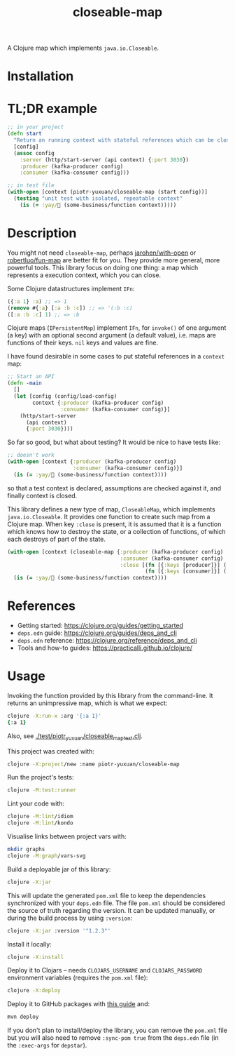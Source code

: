 #+TITLE:closeable-map

A Clojure map which implements ~java.io.Closeable~.

* Installation

[[https://clojars.org/piotr-yuxuan/closeable-map][https://img.shields.io/clojars/v/piotr-yuxuan/closeable-map.svg]]

* TL;DR example

#+BEGIN_SRC clojure
;; in your project
(defn start
  "Return an running context with stateful references which can be closed."
  [config]
  (assoc config
    :server (http/start-server (api context) {:port 3030})
    :producer (kafka-producer config)
    :consumer (kafka-consumer config)))

;; in test file
(with-open [context (piotr-yuxuan/closeable-map (start config))]
  (testing "unit test with isolated, repeatable context"
    (is (= :yay/🚀 (some-business/function context)))))
#+END_SRC

* Description

You might not need ~closeable-map~, perhaps [[https://github.com/jarohen/with-open][jarohen/with-open]] or
[[https://github.com/robertluo/fun-map][robertluo/fun-map]] are better fit for you. They provide more general,
more powerful tools. This library focus on doing one thing: a map
which represents a execution context, which you can close.

Some Clojure datastructures implement ~IFn~:

#+BEGIN_SRC clojure
({:a 1} :a) ;; => 1
(remove #{:a} [:a :b :c]) ;; => '(:b :c)
([:a :b :c] 1) ;; => :b
#+END_SRC

Clojure maps (~IPersistentMap~) implement ~IFn~, for ~invoke()~ of one
argument (a key) with an optional second argument (a default value),
i.e. maps are functions of their keys. ~nil~ keys and values are fine.

I have found desirable in some cases to put stateful references in a
~context~ map:

#+BEGIN_SRC clojure
;; Start an API
(defn -main
  []
  (let [config (config/load-config)
        context {:producer (kafka-producer config)
                 :consumer (kafka-consumer config)}]
    (http/start-server
      (api context)
      {:port 3030})))
#+END_SRC

So far so good, but what about testing? It would be nice to have
tests like:

#+BEGIN_SRC clojure
;; doesn't work
(with-open [context {:producer (kafka-producer config)
                     :consumer (kafka-consumer config)}]
  (is (= :yay/🚀 (some-business/function context))))
#+END_SRC

so that a test context is declared, assumptions are checked against
it, and finally context is closed.

This library defines a new type of map, ~CloseableMap~, which
implements ~java.io.Closeable~. It provides one function to create
such map from a Clojure map. When key ~:close~ is present, it is
assumed that it is a function which knows how to destroy the state, or
a collection of functions, of which each destroys of part of the state.

#+BEGIN_SRC clojure
(with-open [context (closeable-map {:producer (kafka-producer config)
                                    :consumer (kafka-consumer config)
                                    :close [(fn [{:keys [producer]}] (.close producer))
                                            (fn [{:keys [consumer]}] (.close consumer))]})]
  (is (= :yay/🚀 (some-business/function context))))
#+END_SRC

* References

- Getting started: https://clojure.org/guides/getting_started
- ~deps.edn~ guide: https://clojure.org/guides/deps_and_cli
- ~deps.edn~ reference: https://clojure.org/reference/deps_and_cli
- Tools and how-to guides: https://practicalli.github.io/clojure/

* Usage

Invoking the function provided by this library from the
command-line. It returns an unimpressive map, which is what we expect:

#+BEGIN_SRC zsh
clojure -X:run-x :arg '{:a 1}'
{:a 1}
#+END_SRC

Also, see [[./test/piotr_yuxuan/closeable_map_test.clj][./test/piotr_yuxuan/closeable_map_test.clj]].

This project was created with:

#+BEGIN_SRC zsh
clojure -X:project/new :name piotr-yuxuan/closeable-map
#+END_SRC

Run the project's tests:

#+BEGIN_SRC zsh
clojure -M:test:runner
#+END_SRC

Lint your code with:

#+BEGIN_SRC zsh
clojure -M:lint/idiom
clojure -M:lint/kondo
#+END_SRC

Visualise links between project vars with:

#+BEGIN_SRC zsh
mkdir graphs
clojure -M:graph/vars-svg
#+END_SRC

Build a deployable jar of this library:

#+BEGIN_SRC zsh
clojure -X:jar
#+END_SRC

This will update the generated ~pom.xml~ file to keep the dependencies
synchronized with your ~deps.edn~ file. The file ~pom.xml~ should be
considered the source of truth regarding the version. It can be
updated manually, or during the build process by using ~:version~:

#+BEGIN_SRC zsh
clojure -X:jar :version '"1.2.3"'
#+END_SRC

Install it locally:

#+BEGIN_SRC zsh
clojure -X:install
#+END_SRC

Deploy it to Clojars -- needs ~CLOJARS_USERNAME~ and
~CLOJARS_PASSWORD~ environment variables (requires the ~pom.xml~
file):

#+BEGIN_SRC zsh
clojure -X:deploy
#+END_SRC

Deploy it to GitHub packages with [[https://docs.github.com/en/packages/guides/configuring-apache-maven-for-use-with-github-packages][this guide]] and:

#+BEGIN_SRC zsh
mvn deploy
#+END_SRC

If you don't plan to install/deploy the library, you can remove the
~pom.xml~ file but you will also need to remove ~:sync-pom true~ from
the ~deps.edn~ file (in the ~:exec-args~ for ~depstar~).
